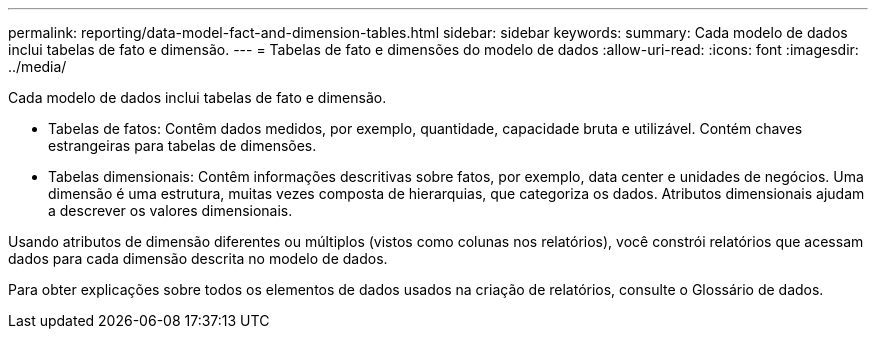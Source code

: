 ---
permalink: reporting/data-model-fact-and-dimension-tables.html 
sidebar: sidebar 
keywords:  
summary: Cada modelo de dados inclui tabelas de fato e dimensão. 
---
= Tabelas de fato e dimensões do modelo de dados
:allow-uri-read: 
:icons: font
:imagesdir: ../media/


[role="lead"]
Cada modelo de dados inclui tabelas de fato e dimensão.

* Tabelas de fatos: Contêm dados medidos, por exemplo, quantidade, capacidade bruta e utilizável. Contém chaves estrangeiras para tabelas de dimensões.
* Tabelas dimensionais: Contêm informações descritivas sobre fatos, por exemplo, data center e unidades de negócios. Uma dimensão é uma estrutura, muitas vezes composta de hierarquias, que categoriza os dados. Atributos dimensionais ajudam a descrever os valores dimensionais.


Usando atributos de dimensão diferentes ou múltiplos (vistos como colunas nos relatórios), você constrói relatórios que acessam dados para cada dimensão descrita no modelo de dados.

Para obter explicações sobre todos os elementos de dados usados na criação de relatórios, consulte o Glossário de dados.
